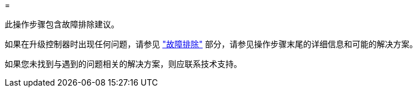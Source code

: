 = 


此操作步骤包含故障排除建议。

如果在升级控制器时出现任何问题，请参见 link:troubleshoot.html["故障排除"] 部分，请参见操作步骤末尾的详细信息和可能的解决方案。

如果您未找到与遇到的问题相关的解决方案，则应联系技术支持。
